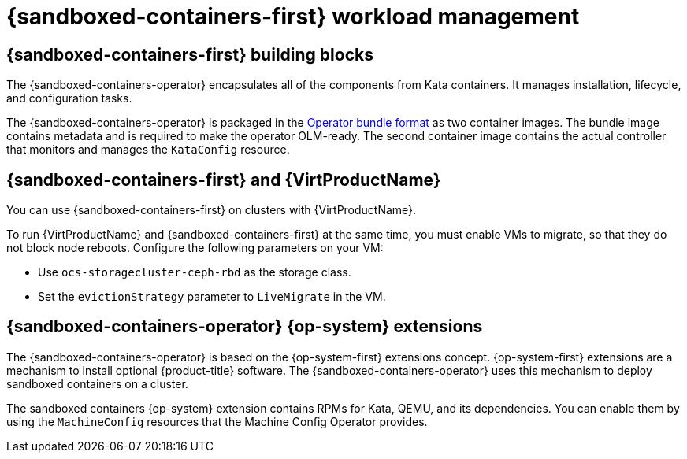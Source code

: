 //Module included in the following assemblies:
//
// * sandboxed_containers/understanding_sandboxed_containers-workloads.adoc

:_content-type: CONCEPT
[id="sandboxed-containers-workload-management_{context}"]

= {sandboxed-containers-first} workload management

==  {sandboxed-containers-first} building blocks

The {sandboxed-containers-operator} encapsulates all of the components from Kata containers. It manages installation, lifecycle, and configuration tasks.

The {sandboxed-containers-operator} is packaged in the xref:../operators/operator_sdk/osdk-working-bundle-images.adoc#osdk-working-bundle-images[Operator bundle format] as two container images. The bundle image contains metadata and is required to make the operator OLM-ready. The second container image contains the actual controller that monitors and manages the `KataConfig` resource.

== {sandboxed-containers-first} and {VirtProductName}

You can use {sandboxed-containers-first} on clusters with {VirtProductName}.

To run {VirtProductName} and {sandboxed-containers-first} at the same time, you must enable VMs to migrate, so that they do not block node reboots. Configure the following parameters on your VM:

* Use `ocs-storagecluster-ceph-rbd` as the storage class.
* Set the `evictionStrategy` parameter to `LiveMigrate` in the VM.

////
You can configure `KataContainers` as a runtime and deploy it together with virtual machines running KubeVirt or CNV on the same {product-title} cluster. You must configure the following CNV settings prior to deployment:

* `storage-class`::`ocs-storagecluster-ceph-rbd`
* `evictionStrategy`::`LiveMigrate`

////

== {sandboxed-containers-operator} {op-system} extensions

The {sandboxed-containers-operator} is based on the {op-system-first} extensions concept. {op-system-first} extensions are a mechanism to install optional {product-title} software. The {sandboxed-containers-operator} uses this mechanism to deploy sandboxed containers on a cluster.

The sandboxed containers {op-system} extension contains RPMs for Kata, QEMU, and its dependencies. You can enable them by using the `MachineConfig` resources that the Machine Config Operator provides.

